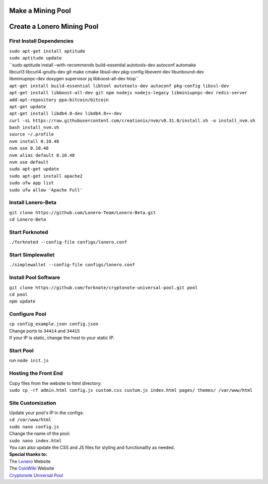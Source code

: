Make a Mining Pool
===================

.. raw:: html

   <img src="https://raw.githubusercontent.com/Mentors4EDU/Images/master/banner.png">

Create a Lonero Mining Pool
===========================

First Install Dependencies
~~~~~~~~~~~~~~~~~~~~~~~~~~

| ``sudo apt-get install aptitude``
| ``sudo aptitude update``
| ``sudo aptitude install –with-recommends build-essential autotools-dev autoconf automake 
| libcurl3 libcurl4-gnutls-dev git make cmake libssl-dev pkg-config libevent-dev libunbound-dev
| libminiupnpc-dev doxygen supervisor jq libboost-all-dev htop``
| ``apt-get install build-essential libtool autotools-dev autoconf pkg-config libssl-dev``
| ``apt-get install libboost-all-dev git npm nodejs nodejs-legacy libminiupnpc-dev redis-server``
| ``add-apt-repository ppa:bitcoin/bitcoin``
| ``apt-get update``
| ``apt-get install libdb4.8-dev libdb4.8++-dev``
| ``curl -sL https://raw.githubusercontent.com/creationix/nvm/v0.31.0/install.sh -o install_nvm.sh``
| ``bash install_nvm.sh``
| ``source ~/.profile``
| ``nvm install 0.10.48``
| ``nvm use 0.10.48``
| ``nvm alias default 0.10.48``
| ``nvm use default``
| ``sudo apt-get update``
| ``sudo apt-get install apache2``
| ``sudo ufw app list``
| ``sudo ufw allow 'Apache Full'``

Install Lonero-Beta
~~~~~~~~~~~~~~~~~~~

| ``git clone https://github.com/Lonero-Team/Lonero-Beta.git``
| ``cd Lonero-Beta``

Start Forknoted
~~~~~~~~~~~~~~~

``./forknoted --config-file configs/lonero.conf``

Start Simplewallet
~~~~~~~~~~~~~~~~~~

``./simplewallet --config-file configs/lonero.conf``

Install Pool Software
~~~~~~~~~~~~~~~~~~~~~

| ``git clone https://github.com/forknote/cryptonote-universal-pool.git pool``
| ``cd pool``
| ``npm update``

Configure Pool
~~~~~~~~~~~~~~

| ``cp config_example.json config.json``
| Change ports to ``34414`` and ``34415``
| If your IP is static, change the host to your static IP.

Start Pool
~~~~~~~~~~

run ``node init.js``

Hosting the Front End
~~~~~~~~~~~~~~~~~~~~~

| Copy files from the website to html directory:
| ``sudo cp -rf admin.html config.js custom.css custom.js index.html pages/ themes/ /var/www/html``

Site Customization
~~~~~~~~~~~~~~~~~~

| Update your pool's IP in the configs:
| ``cd /var/www/html``
| ``sudo nano config.js``
| Change the name of the pool:
| ``sudo nano index.html``
| You can also update the CSS and JS files for styling and functionality
  as needed.

| **Special thanks to:**
| The `Lonero`_ Website
| The `CoinWiki`_ Website
| `Cryptonote Universal Pool`_

.. _Lonero: https://lonero.org
.. _CoinWiki: https://coin.wiki
.. _Cryptonote Universal Pool: https://github.com/forknote/forknote-pool
